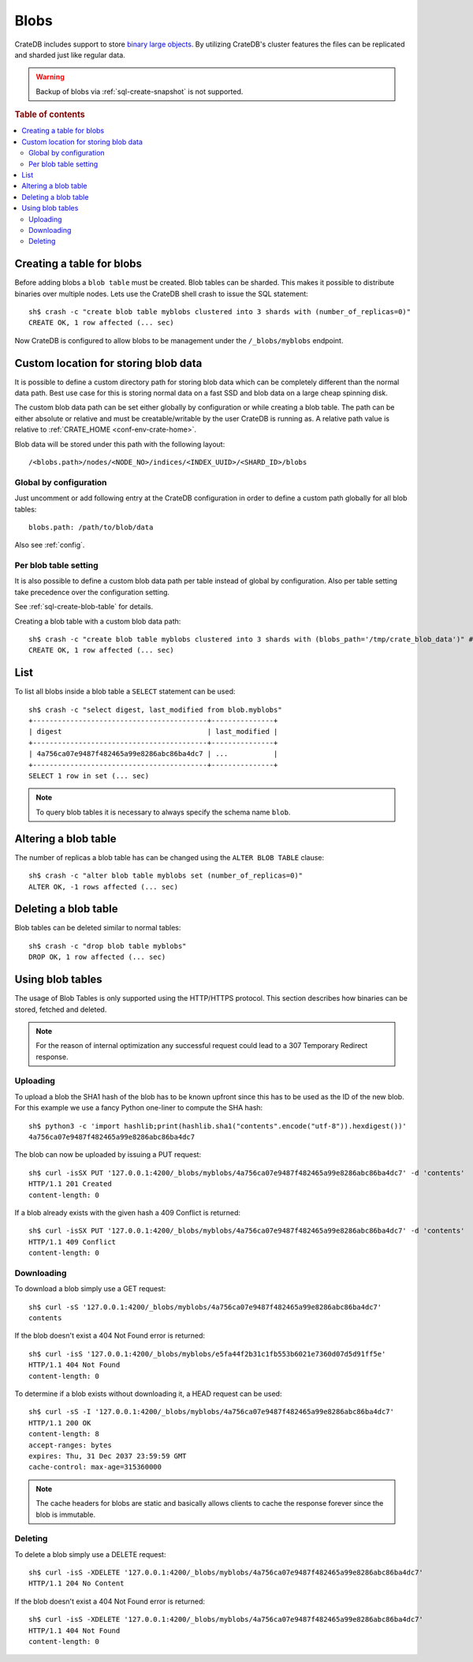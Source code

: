.. highlight:: sh

.. _blob_support:

=====
Blobs
=====

CrateDB includes support to store `binary large objects`_. By utilizing
CrateDB's cluster features the files can be replicated and sharded just like
regular data.

.. WARNING::

   Backup of blobs via :ref:`sql-create-snapshot` is not supported.

.. rubric:: Table of contents

.. contents::
   :local:

Creating a table for blobs
==========================

Before adding blobs a ``blob table`` must be created. Blob tables can be
sharded. This makes it possible to distribute binaries over multiple nodes.
Lets use the CrateDB shell crash to issue the SQL statement::

    sh$ crash -c "create blob table myblobs clustered into 3 shards with (number_of_replicas=0)"
    CREATE OK, 1 row affected (... sec)

Now CrateDB is configured to allow blobs to be management under the
``/_blobs/myblobs`` endpoint.

Custom location for storing blob data
=====================================

It is possible to define a custom directory path for storing blob data which
can be completely different than the normal data path. Best use case for this
is storing normal data on a fast SSD and blob data on a large cheap spinning
disk.

The custom blob data path can be set either globally by configuration or while
creating a blob table. The path can be either absolute or relative and must be
creatable/writable by the user CrateDB is running as. A relative path value is
relative to :ref:`CRATE_HOME <conf-env-crate-home>`.

Blob data will be stored under this path with the following layout::

  /<blobs.path>/nodes/<NODE_NO>/indices/<INDEX_UUID>/<SHARD_ID>/blobs

Global by configuration
-----------------------

Just uncomment or add following entry at the CrateDB configuration in order to
define a custom path globally for all blob tables::

  blobs.path: /path/to/blob/data

Also see :ref:`config`.

Per blob table setting
----------------------

It is also possible to define a custom blob data path per table instead of
global by configuration. Also per table setting take precedence over the
configuration setting.

See :ref:`sql-create-blob-table` for details.

Creating a blob table with a custom blob data path::

    sh$ crash -c "create blob table myblobs clustered into 3 shards with (blobs_path='/tmp/crate_blob_data')" # doctest: +SKIP
    CREATE OK, 1 row affected (... sec)

List
====

.. Hidden: Add a blob entry to list it afterwards::

    sh$ curl -isSX PUT '127.0.0.1:4200/_blobs/myblobs/4a756ca07e9487f482465a99e8286abc86ba4dc7' -d 'contents'
    HTTP/1.1 201 Created
    content-length: 0

To list all blobs inside a blob table a ``SELECT`` statement can be used::

    sh$ crash -c "select digest, last_modified from blob.myblobs"
    +------------------------------------------+---------------+
    | digest                                   | last_modified |
    +------------------------------------------+---------------+
    | 4a756ca07e9487f482465a99e8286abc86ba4dc7 | ...           |
    +------------------------------------------+---------------+
    SELECT 1 row in set (... sec)

.. NOTE::

    To query blob tables it is necessary to always specify the schema name
    ``blob``.

.. Hidden: Delete the blob entry::

    sh$ curl -isS -XDELETE '127.0.0.1:4200/_blobs/myblobs/4a756ca07e9487f482465a99e8286abc86ba4dc7'
    HTTP/1.1 204 No Content


Altering a blob table
=====================

The number of replicas a blob table has can be changed using the ``ALTER BLOB
TABLE`` clause::

    sh$ crash -c "alter blob table myblobs set (number_of_replicas=0)"
    ALTER OK, -1 rows affected (... sec)

Deleting a blob table
=====================

Blob tables can be deleted similar to normal tables::

    sh$ crash -c "drop blob table myblobs"
    DROP OK, 1 row affected (... sec)

.. Hidden: Re-create the blob table so information_schema will show it::

    sh$ crash -c "create blob table myblobs clustered into 3 shards with (number_of_replicas=0)"
    CREATE OK, 1 row affected (... sec)


Using blob tables
=================

The usage of Blob Tables is only supported using the HTTP/HTTPS protocol. This
section describes how binaries can be stored, fetched and deleted.

.. NOTE::

    For the reason of internal optimization any successful request could lead to
    a 307 Temporary Redirect response.


Uploading
---------

To upload a blob the SHA1 hash of the blob has to be known upfront since this
has to be used as the ID of the new blob. For this example we use a fancy
Python one-liner to compute the SHA hash::

    sh$ python3 -c 'import hashlib;print(hashlib.sha1("contents".encode("utf-8")).hexdigest())'
    4a756ca07e9487f482465a99e8286abc86ba4dc7

The blob can now be uploaded by issuing a PUT request::

    sh$ curl -isSX PUT '127.0.0.1:4200/_blobs/myblobs/4a756ca07e9487f482465a99e8286abc86ba4dc7' -d 'contents'
    HTTP/1.1 201 Created
    content-length: 0

If a blob already exists with the given hash a 409 Conflict is returned::

    sh$ curl -isSX PUT '127.0.0.1:4200/_blobs/myblobs/4a756ca07e9487f482465a99e8286abc86ba4dc7' -d 'contents'
    HTTP/1.1 409 Conflict
    content-length: 0

Downloading
-----------

To download a blob simply use a GET request::

    sh$ curl -sS '127.0.0.1:4200/_blobs/myblobs/4a756ca07e9487f482465a99e8286abc86ba4dc7'
    contents

If the blob doesn't exist a 404 Not Found error is returned::

    sh$ curl -isS '127.0.0.1:4200/_blobs/myblobs/e5fa44f2b31c1fb553b6021e7360d07d5d91ff5e'
    HTTP/1.1 404 Not Found
    content-length: 0

To determine if a blob exists without downloading it, a HEAD request can be
used::

    sh$ curl -sS -I '127.0.0.1:4200/_blobs/myblobs/4a756ca07e9487f482465a99e8286abc86ba4dc7'
    HTTP/1.1 200 OK
    content-length: 8
    accept-ranges: bytes
    expires: Thu, 31 Dec 2037 23:59:59 GMT
    cache-control: max-age=315360000

.. NOTE::

    The cache headers for blobs are static and basically allows clients to
    cache the response forever since the blob is immutable.

Deleting
--------

To delete a blob simply use a DELETE request::

    sh$ curl -isS -XDELETE '127.0.0.1:4200/_blobs/myblobs/4a756ca07e9487f482465a99e8286abc86ba4dc7'
    HTTP/1.1 204 No Content

If the blob doesn't exist a 404 Not Found error is returned::

    sh$ curl -isS -XDELETE '127.0.0.1:4200/_blobs/myblobs/4a756ca07e9487f482465a99e8286abc86ba4dc7'
    HTTP/1.1 404 Not Found
    content-length: 0

.. hide:

    sh$ crash -c "drop blob table myblobs"
    DROP OK, 1 row affected (... sec)

.. _binary large objects: https://en.wikipedia.org/wiki/Binary_large_object
